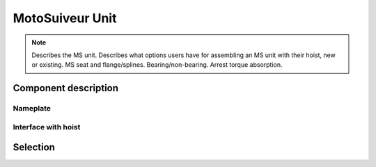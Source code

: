 ==================
MotoSuiveur Unit
==================

.. note::
    Describes the MS unit. Describes what options users have for assembling an MS unit with their hoist, new or existing. 
    MS seat and flange/splines. Bearing/non-bearing. Arrest torque absorption.

Component description
======================

Nameplate
----------

Interface with hoist
----------------------


Selection
==========


